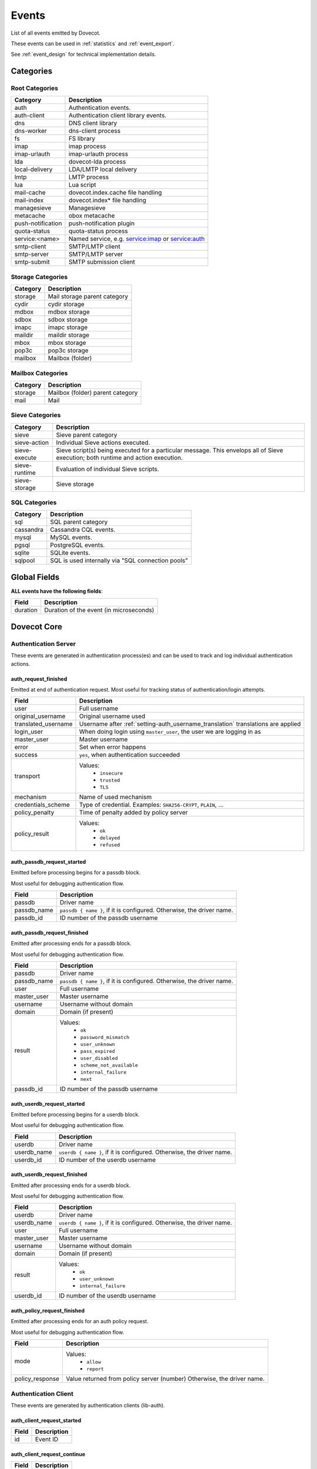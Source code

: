.. _list_of_events:

######
Events
######

List of all events emitted by Dovecot.

These events can be used in :ref:`statistics` and :ref:`event_export`.

See :ref:`event_design` for technical implementation details.

**********
Categories
**********

Root Categories
===============

+--------------------+---------------------------------------------------------+
| Category           | Description                                             |
+====================+=========================================================+
| auth               | Authentication events.                                  |
+--------------------+---------------------------------------------------------+
| auth-client        | Authentication client library events.                   |
+--------------------+---------------------------------------------------------+
| dns                | DNS client library                                      |
+--------------------+---------------------------------------------------------+
| dns-worker         | dns-client process                                      |
+--------------------+---------------------------------------------------------+
| fs                 | FS library                                              |
+--------------------+---------------------------------------------------------+
| imap               | imap process                                            |
+--------------------+---------------------------------------------------------+
| imap-urlauth       | imap-urlauth process                                    |
+--------------------+---------------------------------------------------------+
| lda                | dovecot-lda process                                     |
+--------------------+---------------------------------------------------------+
| local-delivery     | LDA/LMTP local delivery                                 |
+--------------------+---------------------------------------------------------+
| lmtp               | LMTP process                                            |
+--------------------+---------------------------------------------------------+
| lua                | Lua script                                              |
+--------------------+---------------------------------------------------------+
| mail-cache         | dovecot.index.cache file handling                       |
+--------------------+---------------------------------------------------------+
| mail-index         | dovecot.index* file handling                            |
+--------------------+---------------------------------------------------------+
| managesieve        | Managesieve                                             |
+--------------------+---------------------------------------------------------+
| metacache          | obox metacache                                          |
+--------------------+---------------------------------------------------------+
| push-notification  | push-notification plugin                                |
|                    |                                                         |
|                    | .. versionadded:: v2.3.11 changes this from             |
|                    |                   push_notification to                  |
|                    |                   push-notification.                    |
+--------------------+---------------------------------------------------------+
| quota-status       | quota-status process                                    |
+--------------------+---------------------------------------------------------+
| service:<name>     | Named service, e.g. service:imap or service:auth        |
+--------------------+---------------------------------------------------------+
| smtp-client        | SMTP/LMTP client                                        |
+--------------------+---------------------------------------------------------+
| smtp-server        | SMTP/LMTP server                                        |
+--------------------+---------------------------------------------------------+
| smtp-submit        | SMTP submission client                                  |
+--------------------+---------------------------------------------------------+

Storage Categories
==================

+--------------------+---------------------------------------------------------+
| Category           | Description                                             |
+====================+=========================================================+
| storage            | Mail storage parent category                            |
+--------------------+---------------------------------------------------------+
| cydir              | cydir storage                                           |
+--------------------+---------------------------------------------------------+
| mdbox              | mdbox storage                                           |
+--------------------+---------------------------------------------------------+
| sdbox              | sdbox storage                                           |
+--------------------+---------------------------------------------------------+
| imapc              | imapc storage                                           |
+--------------------+---------------------------------------------------------+
| maildir            | maildir storage                                         |
+--------------------+---------------------------------------------------------+
| mbox               | mbox storage                                            |
+--------------------+---------------------------------------------------------+
| pop3c              | pop3c storage                                           |
+--------------------+---------------------------------------------------------+
| mailbox            | Mailbox (folder)                                        |
+--------------------+---------------------------------------------------------+

Mailbox Categories
==================

+--------------------+---------------------------------------------------------+
| Category           | Description                                             |
+====================+=========================================================+
| storage            | Mailbox (folder) parent category                        |
+--------------------+---------------------------------------------------------+
| mail               | Mail                                                    |
+--------------------+---------------------------------------------------------+

Sieve Categories
================

.. versionadded:: v2.3.11 makes the "sieve" category parent for the other
                  sieve-* categories.

+--------------------+---------------------------------------------------------+
| Category           | Description                                             |
+====================+=========================================================+
| sieve              | Sieve parent category                                   |
+--------------------+---------------------------------------------------------+
| sieve-action       | Individual Sieve actions executed.                      |
+--------------------+---------------------------------------------------------+
| sieve-execute      | Sieve script(s) being executed for a particular         |
|                    | message. This envelops all of Sieve execution; both     |
|                    | runtime and action execution.                           |
+--------------------+---------------------------------------------------------+
| sieve-runtime      | Evaluation of individual Sieve scripts.                 |
+--------------------+---------------------------------------------------------+
| sieve-storage      | Sieve storage                                           |
+--------------------+---------------------------------------------------------+

SQL Categories
==============

+--------------------+---------------------------------------------------------+
| Category           | Description                                             |
+====================+=========================================================+
| sql                | SQL parent category                                     |
+--------------------+---------------------------------------------------------+
| cassandra          | Cassandra CQL events.                                   |
+--------------------+---------------------------------------------------------+
| mysql              | MySQL events.                                           |
+--------------------+---------------------------------------------------------+
| pgsql              | PostgreSQL events.                                      |
+--------------------+---------------------------------------------------------+
| sqlite             | SQLite events.                                          |
+--------------------+---------------------------------------------------------+
| sqlpool            | SQL is used internally via "SQL connection pools"       |
+--------------------+---------------------------------------------------------+


*************
Global Fields
*************

**ALL events have the following fields**:

+--------------+------------------------------------------------------------+
| Field        | Description                                                |
+==============+============================================================+
| duration     | Duration of the event (in microseconds)                    |
+--------------+------------------------------------------------------------+


************
Dovecot Core
************


Authentication Server
=====================

These events are generated in authentication process(es) and can be used
to track and log individual authentication actions.


auth_request_finished
---------------------
.. versionadded:: v2.3.7

Emitted at end of authentication request. Most useful for tracking status
of authentication/login attempts.

+---------------------+------------------------------------------------------+
| Field               | Description                                          |
+=====================+======================================================+
| user                | Full username                                        |
+---------------------+------------------------------------------------------+
| original_username   | Original username used                               |
+---------------------+------------------------------------------------------+
| translated_username | Username after                                       |
|                     | :ref:`setting-auth_username_translation`             |
|                     | translations are applied                             |
+---------------------+------------------------------------------------------+
| login_user          | When doing login using ``master_user``, the user we  |
|                     | are logging in as                                    |
+---------------------+------------------------------------------------------+
| master_user         | Master username                                      |
+---------------------+------------------------------------------------------+
| error               | Set when error happens                               |
+---------------------+------------------------------------------------------+
| success             | ``yes``, when authentication succeeded               |
+---------------------+------------------------------------------------------+
| transport           | Values:                                              |
|                     |  * ``insecure``                                      |
|                     |  * ``trusted``                                       |
|                     |  * ``TLS``                                           |
+---------------------+------------------------------------------------------+
| mechanism           | Name of used mechanism                               |
+---------------------+------------------------------------------------------+
| credentials_scheme  | Type of credential. Examples: ``SHA256-CRYPT``,      |
|                     | ``PLAIN``, ...                                       |
+---------------------+------------------------------------------------------+
| policy_penalty      | Time of penalty added by policy server               |
+---------------------+------------------------------------------------------+
| policy_result       | Values:                                              |
|                     |  * ``ok``                                            |
|                     |  * ``delayed``                                       |
|                     |  * ``refused``                                       |
+---------------------+------------------------------------------------------+


auth_passdb_request_started
---------------------------
.. versionadded:: v2.3.7

Emitted before processing begins for a passdb block.

Most useful for debugging authentication flow.

+---------------------+------------------------------------------------------+
| Field               | Description                                          |
+=====================+======================================================+
| passdb              | Driver name                                          |
+---------------------+------------------------------------------------------+
| passdb_name         | ``passdb { name }``, if it is configured.            |
|                     | Otherwise, the driver name.                          |
+---------------------+------------------------------------------------------+
| passdb_id           | ID number of the passdb username                     |
|                     |                                                      |
|                     | .. versionadded:: v2.3.9                             |
+---------------------+------------------------------------------------------+


auth_passdb_request_finished
----------------------------
.. versionadded:: v2.3.7

Emitted after processing ends for a passdb block.

Most useful for debugging authentication flow.

+---------------------+------------------------------------------------------+
| Field               | Description                                          |
+=====================+======================================================+
| passdb              | Driver name                                          |
+---------------------+------------------------------------------------------+
| passdb_name         | ``passdb { name }``, if it is configured.            |
|                     | Otherwise, the driver name.                          |
+---------------------+------------------------------------------------------+
| user                | Full username                                        |
+---------------------+------------------------------------------------------+
| master_user         | Master username                                      |
+---------------------+------------------------------------------------------+
| username            | Username without domain                              |
+---------------------+------------------------------------------------------+
| domain              | Domain (if present)                                  |
+---------------------+------------------------------------------------------+
| result              | Values:                                              |
|                     |  * ``ok``                                            |
|                     |  * ``password_mismatch``                             |
|                     |  * ``user_unknown``                                  |
|                     |  * ``pass_expired``                                  |
|                     |  * ``user_disabled``                                 |
|                     |  * ``scheme_not_available``                          |
|                     |  * ``internal_failure``                              |
|                     |  * ``next``                                          |
+---------------------+------------------------------------------------------+
| passdb_id           | ID number of the passdb username                     |
|                     |                                                      |
|                     | .. versionadded:: v2.3.9                             |
+---------------------+------------------------------------------------------+


auth_userdb_request_started
---------------------------
.. versionadded:: v2.3.7

Emitted before processing begins for a userdb block.

Most useful for debugging authentication flow.

+---------------------+------------------------------------------------------+
| Field               | Description                                          |
+=====================+======================================================+
| userdb              | Driver name                                          |
+---------------------+------------------------------------------------------+
| userdb_name         | ``userdb { name }``, if it is configured.            |
|                     | Otherwise, the driver name.                          |
+---------------------+------------------------------------------------------+
| userdb_id           | ID number of the userdb username                     |
|                     |                                                      |
|                     | .. versionadded:: v2.3.9                             |
+---------------------+------------------------------------------------------+


auth_userdb_request_finished
----------------------------
.. versionadded:: v2.3.7

Emitted after processing ends for a userdb block.

Most useful for debugging authentication flow.

+---------------------+------------------------------------------------------+
| Field               | Description                                          |
+=====================+======================================================+
| userdb              | Driver name                                          |
+---------------------+------------------------------------------------------+
| userdb_name         | ``userdb { name }``, if it is configured.            |
|                     | Otherwise, the driver name.                          |
+---------------------+------------------------------------------------------+
| user                | Full username                                        |
+---------------------+------------------------------------------------------+
| master_user         | Master username                                      |
+---------------------+------------------------------------------------------+
| username            | Username without domain                              |
+---------------------+------------------------------------------------------+
| domain              | Domain (if present)                                  |
+---------------------+------------------------------------------------------+
| result              | Values:                                              |
|                     |  * ``ok``                                            |
|                     |  * ``user_unknown``                                  |
|                     |  * ``internal_failure``                              |
+---------------------+------------------------------------------------------+
| userdb_id           | ID number of the userdb username                     |
|                     |                                                      |
|                     | .. versionadded:: v2.3.9                             |
+---------------------+------------------------------------------------------+


auth_policy_request_finished
----------------------------
.. versionadded:: v2.3.7

Emitted after processing ends for an auth policy request.

Most useful for debugging authentication flow.

+---------------------+------------------------------------------------------+
| Field               | Description                                          |
+=====================+======================================================+
| mode                | Values:                                              |
|                     |  * ``allow``                                         |
|                     |  * ``report``                                        |
+---------------------+------------------------------------------------------+
| policy_response     | Value returned from policy server (number)           |
|                     | Otherwise, the driver name.                          |
+---------------------+------------------------------------------------------+


Authentication Client
=====================

These events are generated by authentication clients (lib-auth).

auth_client_request_started
---------------------------
.. versionadded:: v2.3.7

+---------------------+------------------------------------------------------+
| Field               | Description                                          |
+=====================+======================================================+
| id                  | Event ID                                             |
+---------------------+------------------------------------------------------+


auth_client_request_continue
----------------------------
.. versionadded:: v2.3.7

+---------------------+------------------------------------------------------+
| Field               | Description                                          |
+=====================+======================================================+
| id                  | Event ID                                             |
+---------------------+------------------------------------------------------+

auth_client_request_finished
----------------------------
.. versionadded:: v2.3.7

+---------------------+------------------------------------------------------+
| Field               | Description                                          |
+=====================+======================================================+
| id                  | Event ID                                             |
+---------------------+------------------------------------------------------+
| error               | Error reason                                         |
+---------------------+------------------------------------------------------+


auth_client_request_challenged
------------------------------
.. versionadded:: v2.3.7

+---------------------+------------------------------------------------------+
| Field               | Description                                          |
+=====================+======================================================+
| id                  | Event ID                                             |
+---------------------+------------------------------------------------------+


auth_client_userdb_lookup_started
---------------------------------
.. versionadded:: v2.3.7

+---------------------+------------------------------------------------------+
| Field               | Description                                          |
+=====================+======================================================+
| service             | Name of service. Examples: ``smtp``, ``imap``,       |
|                     | ``lmtp``, ...                                        |
+---------------------+------------------------------------------------------+
| local_ip            | Local IP address                                     |
+---------------------+------------------------------------------------------+
| local_port          | Local port                                           |
+---------------------+------------------------------------------------------+
| remote_ip           | Remote IP address                                    |
+---------------------+------------------------------------------------------+
| remote_port         | Remote port                                          |
+---------------------+------------------------------------------------------+
| user                | Full username                                        |
+---------------------+------------------------------------------------------+


auth_client_userdb_lookup_finished
----------------------------------
.. versionadded:: v2.3.7

+---------------------+------------------------------------------------------+
| Field               | Description                                          |
+=====================+======================================================+
| service             | Name of service. Examples: ``smtp``, ``imap``,       |
|                     | ``lmtp``, ...                                        |
+---------------------+------------------------------------------------------+
| local_ip            | Local IP address                                     |
+---------------------+------------------------------------------------------+
| local_port          | Local port                                           |
+---------------------+------------------------------------------------------+
| remote_ip           | Remote IP address                                    |
+---------------------+------------------------------------------------------+
| remote_port         | Remote port                                          |
+---------------------+------------------------------------------------------+
| user                | Full username                                        |
+---------------------+------------------------------------------------------+
| error               | Error, if it occurred                                |
+---------------------+------------------------------------------------------+


auth_client_passdb_lookup_started
---------------------------------
.. versionadded:: v2.3.7

+---------------------+------------------------------------------------------+
| Field               | Description                                          |
+=====================+======================================================+
| service             | Name of service. Examples: ``smtp``, ``imap``,       |
|                     | ``lmtp``, ...                                        |
+---------------------+------------------------------------------------------+
| local_ip            | Local IP address                                     |
+---------------------+------------------------------------------------------+
| local_port          | Local port                                           |
+---------------------+------------------------------------------------------+
| remote_ip           | Remote IP address                                    |
+---------------------+------------------------------------------------------+
| remote_port         | Remote port                                          |
+---------------------+------------------------------------------------------+
| user                | Full username                                        |
+---------------------+------------------------------------------------------+


auth_client_passdb_lookup_finished
----------------------------------
.. versionadded:: v2.3.7

+---------------------+------------------------------------------------------+
| Field               | Description                                          |
+=====================+======================================================+
| service             | Name of service. Examples: ``smtp``, ``imap``,       |
|                     | ``lmtp``, ...                                        |
+---------------------+------------------------------------------------------+
| local_ip            | Local IP address                                     |
+---------------------+------------------------------------------------------+
| local_port          | Local port                                           |
+---------------------+------------------------------------------------------+
| remote_ip           | Remote IP address                                    |
+---------------------+------------------------------------------------------+
| remote_port         | Remote port                                          |
+---------------------+------------------------------------------------------+
| user                | Full username                                        |
+---------------------+------------------------------------------------------+
| error               | Error, if it occurred                                |
+---------------------+------------------------------------------------------+


auth_client_userdb_list_started
----------------------------------
.. versionadded:: v2.3.7

+---------------------+------------------------------------------------------+
| Field               | Description                                          |
+=====================+======================================================+
| service             | Name of service. Examples: ``smtp``, ``imap``,       |
|                     | ``lmtp``, ...                                        |
+---------------------+------------------------------------------------------+
| local_ip            | Local IP address                                     |
+---------------------+------------------------------------------------------+
| local_port          | Local port                                           |
+---------------------+------------------------------------------------------+
| remote_ip           | Remote IP address                                    |
+---------------------+------------------------------------------------------+
| remote_port         | Remote port                                          |
+---------------------+------------------------------------------------------+
| user                | Full username                                        |
+---------------------+------------------------------------------------------+

auth_client_userdb_list_finished
--------------------------------
.. versionadded:: v2.3.7

+---------------------+------------------------------------------------------+
| Field               | Description                                          |
+=====================+======================================================+
| service             | Name of service. Examples: ``smtp``, ``imap``,       |
|                     | ``lmtp``, ...                                        |
+---------------------+------------------------------------------------------+
| local_ip            | Local IP address                                     |
+---------------------+------------------------------------------------------+
| local_port          | Local port                                           |
+---------------------+------------------------------------------------------+
| remote_ip           | Remote IP address                                    |
+---------------------+------------------------------------------------------+
| remote_port         | Remote port                                          |
+---------------------+------------------------------------------------------+
| user                | Full username                                        |
+---------------------+------------------------------------------------------+
| error               | Error, if it occurred                                |
+---------------------+------------------------------------------------------+


auth_client_cache_flush_started
--------------------------------
.. versionadded:: v2.3.7

+---------------------+------------------------------------------------------+
| Field               | Description                                          |
+=====================+======================================================+
| service             | Name of service. Examples: ``smtp``, ``imap``,       |
|                     | ``lmtp``, ...                                        |
+---------------------+------------------------------------------------------+
| local_ip            | Local IP address                                     |
+---------------------+------------------------------------------------------+
| local_port          | Local port                                           |
+---------------------+------------------------------------------------------+
| remote_ip           | Remote IP address                                    |
+---------------------+------------------------------------------------------+
| remote_port         | Remote port                                          |
+---------------------+------------------------------------------------------+
| user                | Full username                                        |
+---------------------+------------------------------------------------------+


auth_client_cache_flush_finished
--------------------------------
.. versionadded:: v2.3.7

+---------------------+------------------------------------------------------+
| Field               | Description                                          |
+=====================+======================================================+
| service             | Name of service. Examples: ``smtp``, ``imap``,       |
|                     | ``lmtp``, ...                                        |
+---------------------+------------------------------------------------------+
| local_ip            | Local IP address                                     |
+---------------------+------------------------------------------------------+
| local_port          | Local port                                           |
+---------------------+------------------------------------------------------+
| remote_ip           | Remote IP address                                    |
+---------------------+------------------------------------------------------+
| remote_port         | Remote port                                          |
+---------------------+------------------------------------------------------+
| user                | Full username                                        |
+---------------------+------------------------------------------------------+
| error               | Error, if it occurred                                |
+---------------------+------------------------------------------------------+


Authentication Master Client
============================

These events are generated by master authentication clients (lib-master).
This happens when e.g. IMAP finishes the login by doing a userdb lookup.

Common fields:

+---------------------+------------------------------------------------------+
| Field               | Description                                          |
+=====================+======================================================+
| id                  | Login request ID                                     |
+---------------------+------------------------------------------------------+
| local_ip            | Client connection's local (server) IP                |
+---------------------+------------------------------------------------------+
| local_port          | Client connection's local (server) port              |
+---------------------+------------------------------------------------------+
| remote_ip           | Client connection's remote (client) IP               |
+---------------------+------------------------------------------------------+
| remote_port         | Client onnection's remote (client) port              |
+---------------------+------------------------------------------------------+

auth_master_client_login_started
--------------------------------

Authentication master login request started.

auth_master_client_login_finished
---------------------------------

Authentication master login request finished.

+---------------------+------------------------------------------------------+
| Field               | Description                                          |
+=====================+======================================================+
| user                | Username of the user                                 |
+---------------------+------------------------------------------------------+
| error               | Error message if the request failed                  |
+---------------------+------------------------------------------------------+

Connection
==========

These events apply only for connections using the ``connection API``.

.. Note:: Not all connections currently use this API, so these events work for
          some types of connections, but not for others.


client_connection_connected
---------------------------

Emitted when a client connection is established.

+---------------------+------------------------------------------------------+
| Field               | Description                                          |
+=====================+======================================================+
| client_ip           | Source IP address                                    |
+---------------------+------------------------------------------------------+
| client_port         | Source port                                          |
+---------------------+------------------------------------------------------+
| ip                  | Target IP address                                    |
+---------------------+------------------------------------------------------+
| port                | Target port                                          |
+---------------------+------------------------------------------------------+


client_connection_disconnected
------------------------------

Emitted when a client connection is terminated.

+---------------------+------------------------------------------------------+
| Field               | Description                                          |
+=====================+======================================================+
| client_ip           | Source IP address                                    |
+---------------------+------------------------------------------------------+
| client_port         | Source port                                          |
+---------------------+------------------------------------------------------+
| ip                  | Target IP address                                    |
+---------------------+------------------------------------------------------+
| port                | Target port                                          |
+---------------------+------------------------------------------------------+
| bytes_in            | Amount of data read, in bytes                        |
+---------------------+------------------------------------------------------+
| bytes_out           | Amount of data written, in bytes                     |
+---------------------+------------------------------------------------------+
| reason              | Disconnection reason                                 |
+---------------------+------------------------------------------------------+


server_connection_connected
---------------------------

Emitted when a server connection is established.

+---------------------+------------------------------------------------------+
| Field               | Description                                          |
+=====================+======================================================+
| client_ip           | Source IP address                                    |
+---------------------+------------------------------------------------------+
| client_port         | Source port                                          |
+---------------------+------------------------------------------------------+
| ip                  | Target IP address                                    |
+---------------------+------------------------------------------------------+
| port                | Target port                                          |
+---------------------+------------------------------------------------------+
| bytes_in            | Amount of data read, in bytes                        |
+---------------------+------------------------------------------------------+
| bytes_out           | Amount of data written, in bytes                     |
+---------------------+------------------------------------------------------+


server_connection_disconnected
------------------------------

Emitted when a server connection is terminated.

+---------------------+------------------------------------------------------+
| Field               | Description                                          |
+=====================+======================================================+
| client_ip           | Source IP address                                    |
+---------------------+------------------------------------------------------+
| client_port         | Source port                                          |
+---------------------+------------------------------------------------------+
| ip                  | Target IP address                                    |
+---------------------+------------------------------------------------------+
| port                | Target port                                          |
+---------------------+------------------------------------------------------+
| bytes_in            | Amount of data read, in bytes                        |
+---------------------+------------------------------------------------------+
| bytes_out           | Amount of data written, in bytes                     |
+---------------------+------------------------------------------------------+
| reason              | Disconnection reason                                 |
+---------------------+------------------------------------------------------+


Storage
=======

.. _event_mail_storage_service_user:

Mail storage service user
-------------------------

+---------------------+------------------------------------------------------+
| Field               | Description                                          |
+=====================+======================================================+
| Inherits from environment (e.g. IMAP/LMTP client)                          |
+---------------------+------------------------------------------------------+
| session             | Session ID for the storage sesssion                  |
+---------------------+------------------------------------------------------+

.. _event_mail_user:

Mail user
---------

+---------------------+------------------------------------------------------+
| Field               | Description                                          |
+=====================+======================================================+
| Inherits from :ref:`event_mail_storage_service_user`                       |
+---------------------+------------------------------------------------------+
| user                | Username of the user                                 |
+---------------------+------------------------------------------------------+

.. _event_storage:

Storage
-------

+---------------------+------------------------------------------------------+
| Field               | Description                                          |
+=====================+======================================================+
| Inherits from :ref:`event_mail_user`                                       |
+---------------------+------------------------------------------------------+

.. _event_mailbox:

Mailbox
-------

+---------------------+------------------------------------------------------+
| Field               | Description                                          |
+=====================+======================================================+
| Inherits from :ref:`event_storage`                                         |
+---------------------+------------------------------------------------------+
| mailbox             | Full mailbox name in UTF-8                           |
|                     |                                                      |
|                     | .. versionadded:: v2.3.9                             |
+---------------------+------------------------------------------------------+
| mailbox_guid        | Mailbox GUID with obox storage                       |
|                     |                                                      |
|                     | .. versionadded:: v2.3.10                            |
+---------------------+------------------------------------------------------+

.. _event_mail:

Mail
----

+---------------------+------------------------------------------------------+
| Field               | Description                                          |
+=====================+======================================================+
| Inherits from :ref:`event_mailbox`                                         |
+---------------------+------------------------------------------------------+
| seq                 | Mail sequence number                                 |
+---------------------+------------------------------------------------------+
| uid                 | Mail IMAP UID number                                 |
+---------------------+------------------------------------------------------+


Mail index
==========

.. _event_mail_index:

Mail index
----------

Index file handling for dovecot.index*, dovecot.map.index*,
dovecot.list.index* and similar indexes.

+---------------------+------------------------------------------------------+
| Field               | Description                                          |
+=====================+======================================================+
| Inherits from :ref:`event_mailbox`, :ref:`event_storage` or                |
| :ref:`event_mail_user` depending on what the index is used for.            |
+---------------------+------------------------------------------------------+

Mail cache
----------

.. versionadded:: 2.3.11

+---------------------+------------------------------------------------------+
| Field               | Description                                          |
+=====================+======================================================+
| Inherits from :ref:`event_mail_index`                                      |
+---------------------+------------------------------------------------------+

mail_cache_decision_changed
^^^^^^^^^^^^^^^^^^^^^^^^^^^

A field's caching decision changed. The decisions are:

 * no: The field is not cached.
 * temp: The field is cached for 1 week and dropped on the next purge.
 * yes: The field is cached permanently. If the field isn't accessed for 30
   days it's dropped.

+---------------------+--------------------------------------------------------+
| Field               | Description                                            |
+=====================+========================================================+
| field               | Cache field name (e.g. ``imap.body`` or ``hdr.from``)  |
+---------------------+--------------------------------------------------------+
| last_used           | UNIX timestamp of when the field was accessed the last |
|                     | time. This is updated only once per 24 hours.          |
+---------------------+--------------------------------------------------------+
| reason              | Reason why the caching decision changed:               |
|                     |                                                        |
|                     | * add: no -> temp decision change, because a new field |
|                     |   was added to cache.                                  |
|                     | * old_mail: temp -> yes decision change, because a     |
|                     |   mail older than 1 week was accessed.                 |
|                     | * unordered_access: temp -> yes decision change,       |
|                     |   because mails weren't accessed in ascending order    |
|                     | * Other values indicate a reason for cache purging,    |
|                     |   which changes the caching decision yes -> temp.      |
+---------------------+--------------------------------------------------------+
| uid                 | IMAP UID number that caused the decision change. This  |
|                     | is set only for some reasons, not all.                 |
+---------------------+--------------------------------------------------------+
| old_decision        | Old cache decision: no, temp, yes                      |
+---------------------+--------------------------------------------------------+
| new_decision        | New cache decision: no, temp, yes                      |
+---------------------+--------------------------------------------------------+

.. _event_mail_cache_purge_started:

mail_cache_purge_started
^^^^^^^^^^^^^^^^^^^^^^^^

Cache file purging is started.

+----------------------+-------------------------------------------------------+
| Field                | Description                                           |
+======================+=======================================================+
| file_seq             | Sequence of the new cache file that is created.       |
+----------------------+-------------------------------------------------------+
| prev_file_seq        | Sequence of the cache file that is to be purged.      |
+----------------------+-------------------------------------------------------+
| prev_file_size       | Size of the cache file that is to be purged.          |
+----------------------+-------------------------------------------------------+
| prev_deleted_records | Number of records (mails) marked as deleted in the    |
|                      | cache file that is to be purged.                      |
+----------------------+-------------------------------------------------------+
| reason               | Reason string for purging the cache file:             |
|                      |                                                       |
|                      | * doveadm mailbox cache purge                         |
|                      | * copy cache decisions                                |
|                      | * creating cache                                      |
|                      | * cache is too large                                  |
|                      | * syncing                                             |
|                      | * rebuilding index                                    |
+----------------------+-------------------------------------------------------+

mail_cache_purge_drop_field
^^^^^^^^^^^^^^^^^^^^^^^^^^^

Existing field is dropped from the cache file because it hadn't been accessed
for 30 days.

+---------------------+--------------------------------------------------------+
| Field               | Description                                            |
+=====================+========================================================+
| All the same fields as in :ref:`event_mail_cache_purge_started`              |
+---------------------+--------------------------------------------------------+
| field               | Cache field name (e.g. ``imap.body`` or ``hdr.from``)  |
+---------------------+--------------------------------------------------------+
| decision            | Old caching decision: temp, yes                        |
+---------------------+--------------------------------------------------------+
| last_used           | UNIX timestamp of when the field was accessed the last |
|                     | time. This is updated only once per 24 hours.          |
+---------------------+--------------------------------------------------------+

mail_cache_purge_finished
^^^^^^^^^^^^^^^^^^^^^^^^^

Cache file purging is finished.

+----------------------+-------------------------------------------------------+
| Field                | Description                                           |
+======================+=======================================================+
| All the same fields as in :ref:`event_mail_cache_purge_started`              |
+----------------------+-------------------------------------------------------+
| file_size            | Size of the new cache file.                           |
+----------------------+-------------------------------------------------------+
| max_uid              | IMAP UID of the last mail in the cache file.          |
+----------------------+-------------------------------------------------------+

mail_cache_corrupted
^^^^^^^^^^^^^^^^^^^^

Cache file was found to be corrupted and the whole file is deleted.

+----------------------+-------------------------------------------------------+
| Field                | Description                                           |
+======================+=======================================================+
| reason               | Reason string why cache was found to be corrupted.    |
+----------------------+-------------------------------------------------------+

mail_cache_record_corrupted
^^^^^^^^^^^^^^^^^^^^^^^^^^^

Cache record for a specific mail was found to be corrupted and the record is
deleted.

+----------------------+-------------------------------------------------------+
| Field                | Description                                           |
+======================+=======================================================+
| uid                  | IMAP UID of the mail whose cache record is corrupted. |
+----------------------+-------------------------------------------------------+
| reason               | Reason string why cache was found to be corrupted.    |
+----------------------+-------------------------------------------------------+

HTTP
====

These events are emitted by Dovecot's internal HTTP library.


http_request_finished
---------------------

Emitted when an HTTP request is complete.

This event is useful to track and monitor external services.

+---------------------+------------------------------------------------------+
| Field               | Description                                          |
+=====================+======================================================+
| status_code         | HTTP result status code (integer)                    |
+---------------------+------------------------------------------------------+
| attempts            | Amount of individual HTTP request attempts (number   |
|                     | (of retries after failures + 1)                      |
+---------------------+------------------------------------------------------+
| redirects           | Number of redirects done while processing request    |
+---------------------+------------------------------------------------------+
| bytes_in            | Amount of data read, in bytes                        |
+---------------------+------------------------------------------------------+
| bytes_out           | Amount of data written, in bytes                     |
+---------------------+------------------------------------------------------+


http_request_redirected
-----------------------

Intermediate event emitted when an HTTP request is being redirected.

The ``http_request_finished`` event is still sent at the end of the request.

+---------------------+------------------------------------------------------+
| Field               | Description                                          |
+=====================+======================================================+
| status_code         | HTTP result status code (integer)                    |
+---------------------+------------------------------------------------------+
| attempts            | Amount of individual HTTP request attempts (number   |
|                     | (of retries after failures + 1)                      |
+---------------------+------------------------------------------------------+
| redirects           | Number of redirects done while processing request    |
+---------------------+------------------------------------------------------+
| bytes_in            | Amount of data read, in bytes                        |
+---------------------+------------------------------------------------------+
| bytes_out           | Amount of data written, in bytes                     |
+---------------------+------------------------------------------------------+

http_request_retried
--------------------

Intermediate event emitted when an HTTP request is being retried.

The ``http_request_finished`` event is still sent at the end of the request.

+---------------------+------------------------------------------------------+
| Field               | Description                                          |
+=====================+======================================================+
| status_code         | HTTP result status code (integer)                    |
+---------------------+------------------------------------------------------+
| attempts            | Amount of individual HTTP request attempts (number   |
|                     | (of retries after failures + 1)                      |
+---------------------+------------------------------------------------------+
| redirects           | Number of redirects done while processing request    |
+---------------------+------------------------------------------------------+
| bytes_in            | Amount of data read, in bytes                        |
+---------------------+------------------------------------------------------+
| bytes_out           | Amount of data written, in bytes                     |
+---------------------+------------------------------------------------------+


IMAP
====

.. _event_imap_client:

IMAP client
-----------

+---------------------+------------------------------------------------------+
| Field               | Description                                          |
+=====================+======================================================+
| user                | Username of the user                                 |
+---------------------+------------------------------------------------------+
| session             | Session ID of the IMAP connection                    |
+---------------------+------------------------------------------------------+
| local_ip            | IMAP connection's local (server) IP                  |
|                     |                                                      |
|                     | .. versionadded:: v2.3.9                             |
+---------------------+------------------------------------------------------+
| local_port          | IMAP connection's local (server) port                |
|                     |                                                      |
|                     | .. versionadded:: v2.3.9                             |
+---------------------+------------------------------------------------------+
| remote_ip           | IMAP connection's remote (client) IP                 |
|                     |                                                      |
|                     | .. versionadded:: v2.3.9                             |
+---------------------+------------------------------------------------------+
| remote_port         | IMAP connection's remote (client) port               |
|                     |                                                      |
|                     | .. versionadded:: v2.3.9                             |
+---------------------+------------------------------------------------------+


IMAP command
------------

+---------------------+------------------------------------------------------+
| Field               | Description                                          |
+=====================+======================================================+
| Inherits from :ref:`event_imap_client`                                     |
+---------------------+------------------------------------------------------+
| cmd_tag             | IMAP command tag                                     |
|                     |                                                      |
|                     | .. versionadded:: v2.3.9                             |
+---------------------+------------------------------------------------------+
| cmd_name            | IMAP command name uppercased (e.g. ``FETCH``).       |
|                     |                                                      |
|                     | .. versionadded:: v2.3.9                             |
|                     |                                                      |
|                     | .. versionchanged:: v2.3.11 Contains ``unknown`` for |
|                     |                     unknown command names.           |
+---------------------+------------------------------------------------------+
| cmd_input_name      | IMAP command name exactly as sent (e.g. ``fetcH``)   |
|                     | regardless of whether or not it is valid.            |
|                     |                                                      |
|                     | .. versionadded:: v2.3.11                            |
+---------------------+------------------------------------------------------+
| cmd_args            | IMAP command's full parameters (e.g. ``1:* FLAGS``)  |
|                     |                                                      |
|                     | .. versionadded:: v2.3.9                             |
+---------------------+------------------------------------------------------+
| cmd_human_args      | IMAP command's full parameters, as human-readable    |
|                     | output. Often it's the same as cmd_args, but it is   |
|                     | guaranteed to contain only valid UTF-8 characters    |
|                     | and no control characters. Multi-line parameters are |
|                     | written only as ``<N byte multi-line literal>``      |
|                     |                                                      |
|                     | .. versionadded:: v2.3.9                             |
+---------------------+------------------------------------------------------+

imap_command_finished
^^^^^^^^^^^^^^^^^^^^^

Event emitted when an IMAP command is completed.

This event is useful to track individual command usage, debug specific
sessions, and/or detect broken clients.

.. Note:: This event is currently not sent for pre-login IMAP commands.

+---------------------+------------------------------------------------------+
| Field               | Description                                          |
+=====================+======================================================+
| tagged_reply_state  | Values:                                              |
|                     |  * ``OK``                                            |
|                     |  * ``NO``                                            |
|                     |  * ``BAD``                                           |
+---------------------+------------------------------------------------------+
| tagged_reply        | Full tagged reply (e.g. ``OK SELECT finished.``)     |
+---------------------+------------------------------------------------------+
| last_run_time       | Timestamp when the command was running last time.    |
|                     | (Command may be followed by internal "mailbox sync"  |
|                     | that can take some time to complete)                 |
+---------------------+------------------------------------------------------+
| running_usecs       | How many usecs this command has spent running        |
+---------------------+------------------------------------------------------+
| lock_wait_usecs     | How many usecs this command has spent waiting for    |
|                     | locks                                                |
+---------------------+------------------------------------------------------+
| bytes_in            | Amount of data read, in bytes                        |
+---------------------+------------------------------------------------------+
| bytes_out           | Amount of data written, in bytes                     |
+---------------------+------------------------------------------------------+


Mail Delivery
=============

Events emitted on mail delivery.


mail_delivery_started
---------------------
.. versionadded:: 2.3.8

Event emitted when message delivery is started.

This event is useful for debugging mail delivery flow.

+-----------------------+----------------------------------------------------+
| Field                 | Description                                        |
+=======================+====================================================+
| message_id            | Message-ID header value (truncated to 200 bytes)   |
+-----------------------+----------------------------------------------------+
| message_subject       | Subject header value, in UTF-8 (truncated to 80    |
|                       | bytes)                                             |
+-----------------------+----------------------------------------------------+
| message_from          | Email address in the From header (e.g.             |
|                       | ``user@example.com``)                              |
+-----------------------+----------------------------------------------------+
| message_size          | Size of the message, in bytes                      |
+-----------------------+----------------------------------------------------+
| message_vsize         | Size of the message with CRLF linefeeds, in bytes  |
+-----------------------+----------------------------------------------------+
| rcpt_to               | The envelope recipient for the message             |
+-----------------------+----------------------------------------------------+
| rcpt_param_notify     | The value of the NOTIFY parameter from the LMTP    |
|                       | RCPT command                                       |
+-----------------------+----------------------------------------------------+
| rcpt_param_orcpt      | The value of the ORCPT parameter from the LMTP     |
|                       | RCPT command                                       |
+-----------------------+----------------------------------------------------+
| rcpt_param_orcpt_type | The address type, typically ``rfc822``, of the     |
|                       | ORCPT parameter for the LMTP RCPT command          |
+-----------------------+----------------------------------------------------+


mail_delivery_finished
----------------------
.. versionadded:: 2.3.8

Event emitted when message delivery is completed.

This event is useful for logging and tracking mail deliveries.

+-----------------------+----------------------------------------------------+
| Field                 | Description                                        |
+=======================+====================================================+
| message_id            | Message-ID header value (truncated to 200 bytes)   |
+-----------------------+----------------------------------------------------+
| message_subject       | Subject header value, in UTF-8 (truncated to 80    |
|                       | bytes)                                             |
+-----------------------+----------------------------------------------------+
| message_from          | Email address in the From header (e.g.             |
|                       | ``user@example.com``)                              |
+-----------------------+----------------------------------------------------+
| message_size          | Size of the message, in bytes                      |
+-----------------------+----------------------------------------------------+
| message_vsize         | Size of the message with CRLF linefeeds, in bytes  |
+-----------------------+----------------------------------------------------+
| rcpt_to               | The envelope recipient for the message             |
+-----------------------+----------------------------------------------------+
| rcpt_param_notify     | The value of the NOTIFY parameter from the LMTP    |
|                       | RCPT command                                       |
+-----------------------+----------------------------------------------------+
| rcpt_param_orcpt      | The value of the ORCPT parameter from the LMTP     |
|                       | RCPT command                                       |
+-----------------------+----------------------------------------------------+
| rcpt_param_orcpt_type | The address type, typically ``rfc822``, of the     |
|                       | ORCPT parameter for the LMTP RCPT command          |
+-----------------------+----------------------------------------------------+


DNS
===

Events emitted from Dovecot's internal DNS client.


dns_worker_request_started
--------------------------

+---------------------+------------------------------------------------------+
| Field               | Description                                          |
+=====================+======================================================+
| *No event specific fields defined*                                         |
+---------------------+------------------------------------------------------+


dns_request_started
-------------------

+---------------------+------------------------------------------------------+
| Field               | Description                                          |
+=====================+======================================================+
| *No event specific fields defined*                                         |
+---------------------+------------------------------------------------------+


dns_worker_request_finished
---------------------------

+---------------------+------------------------------------------------------+
| Field               | Description                                          |
+=====================+======================================================+
| error               | Human readable error                                 |
+---------------------+------------------------------------------------------+
| error_code          | Error code usable with net_gethosterror()            |
+---------------------+------------------------------------------------------+


dns_request_finished
--------------------

+---------------------+------------------------------------------------------+
| Field               | Description                                          |
+=====================+======================================================+
| error               | Human readable error                                 |
+---------------------+------------------------------------------------------+
| error_code          | Error code usable with net_gethosterror()            |
+---------------------+------------------------------------------------------+


SQL
===

Events emitted by Dovecot's internal SQL library.

.. Note:: This includes queries sent to Cassandra.


sql_query_finished
------------------

+---------------------+------------------------------------------------------+
| Field               | Description                                          |
+=====================+======================================================+
| error               | Human readable error                                 |
+---------------------+------------------------------------------------------+
| error_code          | Error code (if available)                            |
+---------------------+------------------------------------------------------+
| query_first_word    | First word of the query (e.g. ``SELECT``)            |
+---------------------+------------------------------------------------------+


sql_transaction_finished
------------------------

+---------------------+------------------------------------------------------+
| Field               | Description                                          |
+=====================+======================================================+
| error               | Human readable error                                 |
+---------------------+------------------------------------------------------+
| error_code          | Error code (if available)                            |
+---------------------+------------------------------------------------------+


sql_connection_finished
-----------------------

+---------------------+------------------------------------------------------+
| Field               | Description                                          |
+=====================+======================================================+
| *No event specific fields defined*                                         |
+---------------------+------------------------------------------------------+

SMTP Server
===========

These events are emitted by Dovecot's internal lib-smtp library.

.. _event_connection:

Connection
----------

Common fields:

+---------------------+---------------------------------------------------------------------+
| Field               | Description                                                         |
+=====================+=====================================================================+
| Inherits from environment (LDA, LMTP or IMAP)                                             |
+---------------------+---------------------------------------------------------------------+
| protocol            | The protocol used by the connection; i.e., either "smtp" or "lmtp". |
+---------------------+---------------------------------------------------------------------+

Command
-------

Common fields:

+---------------------+--------------------------------+
| Field               | Description                    |
+=====================+================================+
| Inherits from :ref:`event_connection`                |
+---------------------+--------------------------------+
| cmd_name            | name of the command            |
|                     |                                |
|                     | .. versionadded:: v2.3.9       |
+---------------------+--------------------------------+

smtp_server_command_started
^^^^^^^^^^^^^^^^^^^^^^^^^^^

The command is received from the client.

smtp_server_command_finished
^^^^^^^^^^^^^^^^^^^^^^^^^^^^

The command is finished. Either a success reply was sent for it or it
failed somehow.

+---------------------+--------------------------------------------------------+
| Field               | Description                                            |
+=====================+========================================================+
| status_code         | SMTP status code for the (first) reply. This is = 9000 |
|                     | for aborted commands (e.g., when the connection is     |
|                     | closed prematurely).                                   |
+---------------------+--------------------------------------------------------+
| enhanced_code       | SMTP enhanced status code for the (first) reply. This  |
|                     | is "9.0.0" for aborted commands (e.g., when the        |
|                     | connection is closed prematurely).                     |
+---------------------+--------------------------------------------------------+
| error               | Error message for the reply. There is no field for a   |
|                     | success message.                                       |
+---------------------+--------------------------------------------------------+

.. _event_smtp_transaction:

Transaction
-----------

Common fields:

+------------------+----------------------------------------------------------+
| Field            | Description                                              |
+==================+==========================================================+
| Normally inherits from :ref:`event_connection`                              |
+------------------+----------------------------------------------------------+
| transaction_id   | Transaction ID used by the server for this transaction   |
|                  | (this ID is logged, mentioned in the DATA reply and      |
|                  | part of the "Received:" header).                         |
+------------------+----------------------------------------------------------+
| mail_from        | Sender address.                                          |
+------------------+----------------------------------------------------------+
| mail_param_auth  | The value of the AUTH parameter for the MAIL command.    |
+------------------+----------------------------------------------------------+
| mail_param_body  | The value of the BODY parameter for the MAIL command.    |
+------------------+----------------------------------------------------------+
| mail_param_envid | The value of the ENVID parameter for the MAIL command.   |
+------------------+----------------------------------------------------------+
| mail_param_ret   | The value of the RET parameter for the MAIL command.     |
+------------------+----------------------------------------------------------+
| mail_param_size  | The value of the SIZE parameter for the MAIL command.    |
+------------------+----------------------------------------------------------+
| data_size        | The number data of bytes received from the client.       |
|                  | This field is only present when the transaction finished |
|                  | receiving the DATA command.                              |
+------------------+----------------------------------------------------------+

smtp_server_transaction_started
^^^^^^^^^^^^^^^^^^^^^^^^^^^^^^^

The transaction is started.

smtp_server_transaction_finished
^^^^^^^^^^^^^^^^^^^^^^^^^^^^^^^^

Transaction is finished or failed.

+----------------------+-------------------------------------------------------+
| Field                | Description                                           |
+======================+=======================================================+
| status_code          | SMTP status code for the (first failure) reply. This  |
|                      | is = 9000 for aborted transactions (e.g., when the    |
|                      | connection is closed prematurely).                    |
+----------------------+-------------------------------------------------------+
| enhanced_code        | SMTP enhanced status code for the (first failure)     |
|                      | reply. This is "9.0.0" for aborted transactions       |
|                      | (e.g., when the connection is closed prematurely).    |
+----------------------+-------------------------------------------------------+
| error                | Error message for the first failure reply. There is   |
|                      | no field for a success message.                       |
+----------------------+-------------------------------------------------------+
| recipients           | Total number of recipients.                           |
+----------------------+-------------------------------------------------------+
| recipients_aborted   | The number of recipients that got aborted before      |
|                      | these could either finish or fail. This means that    |
|                      | the transaction failed early somehow while these      |
|                      | recipients were still being processed by the server.  |
+----------------------+-------------------------------------------------------+
| recipients_denied    | The number of recipients denied by the server using a |
|                      | negative reply to the RCPT command.                   |
+----------------------+-------------------------------------------------------+
| recipients_failed    | The number of recipients that failed somehow          |
|                      | (includes denied recipients, but not aborted          |
|                      | recipients).                                          |
+----------------------+-------------------------------------------------------+
| recipients_succeeded | The number of recipients for which the transaction    |
|                      | finally succeeded.                                    |
+----------------------+-------------------------------------------------------+
| is_reset             | The transaction was reset (RSET) rather than          |
|                      | finishing with a DATA/BDAT command as it normally     |
|                      | would. This happens when client side issues the RSET  |
|                      | command. Note that a reset event is a success (no     |
|                      | error field is present).                              |
+----------------------+-------------------------------------------------------+

Recipient
---------

Common fields:

+-----------------------+------------------------------------------------------+
| Field                 | Description                                          |
+=======================+======================================================+
| Inherits from :ref:`event_smtp_transaction`                                  |
+-----------------------+------------------------------------------------------+
| rcpt_to               | Recipient address                                    |
+-----------------------+------------------------------------------------------+
| rcpt_param_notify     | The value of the NOTIFY parameter for the RCPT       |
|                       | command.                                             |
+-----------------------+------------------------------------------------------+
| rcpt_param_orcpt      | The address value of the ORCPT parameter for the     |
|                       | RCPT command.                                        |
+-----------------------+------------------------------------------------------+
| rcpt_param_orcpt_type | The address type (typically "rfc822") of the ORCPT   |
|                       | parameter for the RCPT command.                      |
+-----------------------+------------------------------------------------------+

smtp_server_transaction_rcpt_finished
^^^^^^^^^^^^^^^^^^^^^^^^^^^^^^^^^^^^^

The transaction is finished or failed for this particular recipient. When
successful, this means the DATA command for the transaction yielded success
for that recipient (even for SMTP this event is generated for each
recipient separately). Recipients can fail at various stages, particularly
at the actual RCPT command where the server can deny the recipient.

+----------------------+-------------------------------------------------------+
| Field                | Description                                           |
+======================+=======================================================+
| status_code          | SMTP status code for the reply. This is = 9000 for    |
|                      | aborted transactions (e.g., when the connection is    |
|                      | closed prematurely).                                  |
+----------------------+-------------------------------------------------------+
| enhanced_code        | SMTP enhanced status code for the reply. This is      |
|                      | "9.0.0" for aborted transactions (e.g., when the      |
|                      | connection is closed prematurely).                    |
+----------------------+-------------------------------------------------------+
| error                | Error message for the reply if it is a failure. There |
|                      | is no field for a success message.                    |
+----------------------+-------------------------------------------------------+

SMTP Submit
===========

These events are emitted by Dovecot's internal lib-smtp library when sending mails.

Common fields
-------------

+---------------+--------------------------------------------------------------+
| Field         | Description                                                  |
+===============+==============================================================+
| Inherits from provided parent event                                          |
+---------------+--------------------------------------------------------------+
| mail_from     | The envelope sender for the outgoing message.                |
+---------------+--------------------------------------------------------------+
| recipients    | The number of recipients for the outgoing message.           |
+---------------+--------------------------------------------------------------+
| data_size     | The size of the outgoing message.                            |
+---------------+--------------------------------------------------------------+

smtp_submit_started
-------------------

Started message submission.

smtp_submit_finished
--------------------

Finished the message submission.

+---------------+--------------------------------------------------------------+
| Field         | Description                                                  |
+===============+==============================================================+
| error         | Error message for submission failure.                        |
+---------------+--------------------------------------------------------------+

Push notifications
==================

+-------------------------+------------------------------------------------------+
| Field                   | Description                                          |
+=========================+======================================================+
| Inherits from :ref:`event_mail_user`                                           |
+-------------------------+------------------------------------------------------+
| mailbox                 | Mailbox for event                                    |
|                         |                                                      |
|                         | .. versionadded:: 2.3.10                             |
+-------------------------+------------------------------------------------------+

push_notification_finished
--------------------------

Push notification event was sent. See :ref:`stats_push_notifications`

**********
Pigeonhole
**********

.. _event_sieve:

Sieve
=====

.. versionadded:: 2.3.9

Events emitted by sieve scripts.

Common fields
-------------


+---------------------+------------------------------------------------------+
| Field               | Description                                          |
+=====================+======================================================+
| Inherits from environment (LDA, LMTP or IMAP)                              |
+---------------------+------------------------------------------------------+
| user                | Username of the user                                 |
+---------------------+------------------------------------------------------+

.. _event_sieve_execute:

Sieve execute
=============

Common fields
-------------


+---------------------+------------------------------------------------------+
| Field               | Description                                          |
+=====================+======================================================+
| Inherits from :ref:`event_sieve`                                           |
+---------------------+------------------------------------------------------+
| message_id          | The message-id of the message being filtered.        |
+---------------------+------------------------------------------------------+
| mail_from           | Envelope sender address if available.                |
+---------------------+------------------------------------------------------+
| rcpt_to             | Envelope recipient address if available.             |
+---------------------+------------------------------------------------------+

Sieve runtime
=============

Common fields
-------------

+-----------------+------------------------------------------------------+
| Field           | Description                                          |
+=================+======================================================+
| Inherits from :ref:`event_sieve_execute`                               |
+-----------------+------------------------------------------------------+
| script_name     | The name of the Sieve script as it is visible to the |
|                 | user.                                                |
+-----------------+------------------------------------------------------+
| script_location | The full location string of the Sieve script.        |
+-----------------+------------------------------------------------------+
| binary_path     | The path of the Sieve binary being executed (if it   |
|                 | is not only in memory).                              |
+-----------------+------------------------------------------------------+
| error           | If present, this field indicates that the script     |
|                 | execution has failed. The error message itself is    |
|                 | very simple.                                         |
+-----------------+------------------------------------------------------+

sieve_runtime_script_started
----------------------------

Started evaluating a Sieve script.

sieve_runtime_script_finished
-----------------------------

Finished evaluating a Sieve script

Sieve action
============


+------------------------+------------------------------------------------------+
| Field                  | Description                                          |
+========================+======================================================+
| Inherits from :ref:`event_sieve_execute`                                      |
+------------------------+------------------------------------------------------+
| action_name            | The name of the Sieve action.                        |
+------------------------+------------------------------------------------------+
| action_script_location | The location string for this Sieve action (a         |
|                        | combination of "<script-name>: line <number>".       |
+------------------------+------------------------------------------------------+
| redirect_target        | The target address for the redirect action.          |
+------------------------+------------------------------------------------------+
| notify_target          | The list of target addresses for the notify action.  |
+------------------------+------------------------------------------------------+
| report_target          | The target address for the report action.            |
+------------------------+------------------------------------------------------+
| report_type            | The feedback type for the report action.             |
+------------------------+------------------------------------------------------+
| fileinto_mailbox       | The target mailbox for the fileinto/keep action.     |
+------------------------+------------------------------------------------------+
| pipe_program           | The name of the program being executed by the pipe   |
|                        | action.                                              |
+------------------------+------------------------------------------------------+

sieve_action_finished
---------------------

The action was executed successfully. The following actions can occur.

action_name=discard
   The discard action was executed successfully (only has an effect when no explicit keep is executed).

action_name=redirect
   The redirect action was executed successfully.

action_name=reject
   The reject action was executed successfully.

action_name=notify
   The notify action was executed successfully (either from the notify or the enotify extension).

action_name=vacation
   The vacation action was executed successfully.

action_name=report
   The report action (from vnd.dovecot.report extension) was executed successfully.

action_name=fileinto
   The fileinto action was executed successfully.

action_name=keep
   The keep action was executed successfully (maps to fileinto internally, so the fields are identical).

action_name=pipe
   The pipe action (from vnd.dovecot.pipe extension) was executed successfully.

Sieve storage
=============

Events emitted by sieve storage.

Common fields
-------------


+------------------+------------------------------------------------------+
| Field            | Description                                          |
+==================+======================================================+
| Inherits from :ref:`event_sieve`                                        |
+------------------+------------------------------------------------------+
| storage_driver   | The driver name of the Sieve storage ('file', 'ldap' |
|                  | or 'dict')                                           |
+------------------+------------------------------------------------------+
| script_location  | The location string for the Sieve script.            |
+------------------+------------------------------------------------------+
| error            | Error message for when storage operation has failed. |
+------------------+------------------------------------------------------+

sieve_script_opened
-------------------

Opened a Sieve script for reading (e.g. for ManageSieve GETSCRIPT or compiling it at delivery).

sieve_script_closed
-------------------

Closed a Sieve script (after reading it).

sieve_script_deleted
--------------------

Deleted a Sieve script.

sieve_script_activated
----------------------

Activated a Sieve script.

sieve_script_renamed
--------------------

Renamed a Sieve script.

+----------------+------------------------------------------------------+
| Field          | Description                                          |
+================+======================================================+
| old_script_name| Old name of the Sieve script                         |
+----------------+------------------------------------------------------+
| new_script_name| New name for the Sieve script                        |
+----------------+------------------------------------------------------+

sieve_storage_save_started
--------------------------

Started saving a Sieve script.

+---------------+------------------------------------------------------+
| Field         | Description                                          |
+===============+======================================================+
| script_name   | Name of the Sieve script                             |
+---------------+------------------------------------------------------+

sieve_storage_save_finished
---------------------------

Finished saving a Sieve script.

+---------------+------------------------------------------------------+
| Field         | Description                                          |
+===============+======================================================+
| script_name   | Name of the Sieve script                             |
+---------------+------------------------------------------------------+

Managesieve
===========

Eventes emitted by the ManageSieve process.

+--------------+------------------------------------------------------+
| Field        | Description                                          |
+==============+======================================================+
| Inherits from client event                                          |
+--------------+------------------------------------------------------+
| cmd_name     | Name of the ManageSieve command.                     |
+--------------+------------------------------------------------------+
| cmd_name     | Arguments for the ManageSieve command.               |
+--------------+------------------------------------------------------+
| error        | Error message for when the command failed.           |
+--------------+------------------------------------------------------+

managesieve_command_finished
----------------------------

Finished the ManageSieve command.

+------------------+------------------------------------------------------+
| Field            | Description                                          |
+==================+======================================================+
| script_name      | Name for the Sieve script this command operated on   |
|                  | (if any).                                            |
+------------------+------------------------------------------------------+
| old_script_name  | Old name of the Sieve script (only set for           |
|                  | RENAMESCRIPT).                                       |
+------------------+------------------------------------------------------+
| new_script_name  | New name for the Sieve script (only set for          |
|                  | RENAMESCRIPT).                                       |
+------------------+------------------------------------------------------+
| compile_errors   | The number of compile errors that occurred           |
|                  | (only set for PUTSCRIPT, CHECKSCRIPT and             |
|                  | SETACTIVE when compile fails).                       |
+------------------+------------------------------------------------------+
| compile_warnings | The number of compile warnings that occurred         |
|                  | (only set for PUTSCRIPT, CHECKSCRIPT and             |
|                  | SETACTIVE when script is compiled).                  |
+------------------+------------------------------------------------------+

****
obox
****

obox plugin
===========

Index merging
-------------

Events emitted by the new index merging (metacache_index_merging=v2).

+-----------------------+------------------------------------------------------+
| Field                 | Description                                          |
+=======================+======================================================+
| Inherits from :ref:`event_mailbox`                                           |
+-----------------------+------------------------------------------------------+
| *No event specific fields defined*                                           |
+-----------------------+------------------------------------------------------+

obox_index_merge_started
^^^^^^^^^^^^^^^^^^^^^^^^

Mailbox index merging was started.

obox_index_merge_finished
^^^^^^^^^^^^^^^^^^^^^^^^^

Mailbox index merging was finished.

obox_index_merge_uidvalidity_changed
^^^^^^^^^^^^^^^^^^^^^^^^^^^^^^^^^^^^

Index merging required changing the mailbox's IMAP UIDVALIDITY.

obox_index_merge_uids_renumbered
^^^^^^^^^^^^^^^^^^^^^^^^^^^^^^^^

Index merging required changing some mails' IMAP UIDs because they conflicted
between the two indexes.

+-----------------------+------------------------------------------------------+
| Field                 | Description                                          |
+=======================+======================================================+
| renumber_count        | Number of UIDs that were renumbered                  |
+-----------------------+------------------------------------------------------+

obox_index_merge_skip_uid_renumbering
^^^^^^^^^^^^^^^^^^^^^^^^^^^^^^^^^^^^^

Index merging should have renumbered UIDs due to conflicts, but there were
too many of them (more than
:ref:`plugin-obox-setting_metacache_merge_max_uid_renumbers`), so no
renumbering was done after all.

+-----------------------+------------------------------------------------------+
| Field                 | Description                                          |
+=======================+======================================================+
| renumber_count        | Number of UIDs that should have been renumbered      |
+-----------------------+------------------------------------------------------+

lib-metacache
-------------

.. versionadded:: 2.3.11

Events emitted by the metacache library.

+-----------------------+------------------------------------------------------+
| Field                 | Description                                          |
+=======================+======================================================+
| Inherits from :ref:`event_mail_user` or :ref:`event_mailbox`                 |
+-----------------------+------------------------------------------------------+
| *No event specific fields defined*                                           |
+-----------------------+------------------------------------------------------+

metacache_user_refresh_started
^^^^^^^^^^^^^^^^^^^^^^^^^^^^^^
metacache_user_refresh_finished
^^^^^^^^^^^^^^^^^^^^^^^^^^^^^^^
metacache_mailbox_refresh_started
^^^^^^^^^^^^^^^^^^^^^^^^^^^^^^^^^
metacache_mailbox_refresh_finished
^^^^^^^^^^^^^^^^^^^^^^^^^^^^^^^^^^

Metacache is being refreshed when user or mailbox is being accessed. These
events are sent only when a storage operation is done to perform the refresh.
These events aren't sent if the metacache is used without refreshing.

+-----------------------+------------------------------------------------------+
| Field                 | Description                                          |
+=======================+======================================================+
| metacache_status      | Status of the refresh operation:                     |
|                       |                                                      |
|                       | * refresh_changed: Bundles were listed in storage.   |
|                       |   New bundles were found and downloaded.             |
|                       | * refresh_unchanged: Bundles were listed in storage, |
|                       |   but no new changes were found.                     |
|                       | * kept: Local metacache was used without any storage |
|                       |   operations.                                        |
|                       | * created: A new user or mailbox is being created.   |
+-----------------------+------------------------------------------------------+
| rescan                | yes, if mailbox is going to be rescanned             |
+-----------------------+------------------------------------------------------+
| error                 | Error message if the refresh failed                  |
+-----------------------+------------------------------------------------------+

metacache_user_bundle_download_started
^^^^^^^^^^^^^^^^^^^^^^^^^^^^^^^^^^^^^^
metacache_user_bundle_download_finished
^^^^^^^^^^^^^^^^^^^^^^^^^^^^^^^^^^^^^^^
metacache_mailbox_bundle_download_started
^^^^^^^^^^^^^^^^^^^^^^^^^^^^^^^^^^^^^^^^^
metacache_mailbox_bundle_download_finished
^^^^^^^^^^^^^^^^^^^^^^^^^^^^^^^^^^^^^^^^^^

User or mailbox index bundle file is downloaded. These events can happen while
the user or mailbox is being refreshed.

+-----------------------+------------------------------------------------------+
| Field                 | Description                                          |
+=======================+======================================================+
| filename              | Bundle filename                                      |
+-----------------------+------------------------------------------------------+
| bundle_type           | Bundle type: diff, base or self                      |
+-----------------------+------------------------------------------------------+
| bundle_size           | Size of the bundle file in bytes (uncompressed)      |
+-----------------------+------------------------------------------------------+
| error                 | Error message if the download failed                 |
+-----------------------+------------------------------------------------------+

metacache_upload_started
^^^^^^^^^^^^^^^^^^^^^^^^
metacache_upload_finished
^^^^^^^^^^^^^^^^^^^^^^^^^

Changes in metacache are being uploaded to storage.

+-----------------------+------------------------------------------------------+
| Field                 | Description                                          |
+=======================+======================================================+
| error                 | Error message if the upload failed                   |
+-----------------------+------------------------------------------------------+

metacache_user_bundle_upload_started
^^^^^^^^^^^^^^^^^^^^^^^^^^^^^^^^^^^^
metacache_user_bundle_upload_finished
^^^^^^^^^^^^^^^^^^^^^^^^^^^^^^^^^^^^^
metacache_mailbox_bundle_upload_started
^^^^^^^^^^^^^^^^^^^^^^^^^^^^^^^^^^^^^^^
metacache_mailbox_bundle_upload_finished
^^^^^^^^^^^^^^^^^^^^^^^^^^^^^^^^^^^^^^^^

User or mailbox index bundle file is uploaded. These events can happen while
the user or mailbox is being uploaded. Note that the ``metacache_user_*``
events can also be inherited from a mailbox event and include the mailbox
fields if the user upload was triggered by a mailbox upload.

+-----------------------+------------------------------------------------------+
| Field                 | Description                                          |
+=======================+======================================================+
| filename              | Bundle filename                                      |
+-----------------------+------------------------------------------------------+
| bundle_type           | Bundle type: diff, base or self                      |
+-----------------------+------------------------------------------------------+
| bundle_size           | Size of the bundle file in bytes (uncompressed)      |
+-----------------------+------------------------------------------------------+
| mailbox_guid          | GUID of the mailbox being uploaded. Note that the    |
|                       | mailbox name field may or may not exist in this      |
|                       | event depending on whether a single mailbox or the   |
|                       | whole user is being uploaded.                        |
+-----------------------+------------------------------------------------------+
| reason                | Reason for what changed in the indexes to cause this |
|                       | bundle to be created and uploaded.                   |
+-----------------------+------------------------------------------------------+
| error                 | Error message if the upload failed                   |
+-----------------------+------------------------------------------------------+

metacache_user_clean_started
^^^^^^^^^^^^^^^^^^^^^^^^^^^^
metacache_user_clean_finished
^^^^^^^^^^^^^^^^^^^^^^^^^^^^^

+-----------------------+------------------------------------------------------+
| Field                 | Description                                          |
+=======================+======================================================+
| min_priority          | Which priority indexes are being cleaned             |
+-----------------------+------------------------------------------------------+
| error                 | Error message if the upload failed                   |
+-----------------------+------------------------------------------------------+

obox_mailbox_rescan_started
^^^^^^^^^^^^^^^^^^^^^^^^^^^
obox_mailbox_rescan_finished
^^^^^^^^^^^^^^^^^^^^^^^^^^^^
obox_mailbox_rebuild_started
^^^^^^^^^^^^^^^^^^^^^^^^^^^^
obox_mailbox_rebuild_finished
^^^^^^^^^^^^^^^^^^^^^^^^^^^^^

Mailbox is being rescanned or rebuilt. The rescan happens when a mailbox is
opened for the first time in this backend (or after it was cleaned away).
The rebuild happens after some kind of corruption had been detected. In both
cases all the mails in the storage are listed and synced against the local
indexes in metacache.

+--------------------------+------------------------------------------------------+
| Field                    | Description                                          |
+==========================+======================================================+
| mails_new                | Number of new mails found                            |
+--------------------------+------------------------------------------------------+
| mails_temp_lost          | Number of mails temporarily lost due to "Object      |
|                          | exists in dict, but not in storage".                 |
+--------------------------+------------------------------------------------------+
| mails_lost               | Number of mails that existed in index, but no longer |
|                          | exists in storage.                                   |
+--------------------------+------------------------------------------------------+
| mails_lost_during_resync | Number of new mails found, but when doing GUID       |
|                          | the mail no longer existed.                          |
+--------------------------+------------------------------------------------------+
| mails_kept               | Number of mails found in both the index and in       |
|                          | storage.                                             |
+--------------------------+------------------------------------------------------+
| mails_total              | Number of mails that exists in the mailbox now.      |
+--------------------------+------------------------------------------------------+
| guid_lookups             | Number of mails whose GUIDs were looked up from the  |
|                          | email metadata.                                      |
+--------------------------+------------------------------------------------------+
| guid_lookups_skipped     | Number of mails whose GUIDs were not looked up due   |
|                          | to reaching the GUID lookup limit.                   |
+--------------------------+------------------------------------------------------+
| error                    | Error message if the rescan/rebuild failed           |
+--------------------------+------------------------------------------------------+

fs-dictmap
----------

fs_dictmap_object_lost
^^^^^^^^^^^^^^^^^^^^^^

.. versionadded:: 2.3.10

The event is sent whenever "Object exists in dict, but not in storage" error
happens.

+-----------------------+------------------------------------------------------+
| Field                 | Description                                          |
+=======================+======================================================+
| Inherits from fs_file                                                        |
+-----------------------+------------------------------------------------------+
| path                  | Virtual FS path to the object (based on dict)        |
+-----------------------+------------------------------------------------------+
| object_id             | Object ID in the storage                             |
+-----------------------+------------------------------------------------------+
